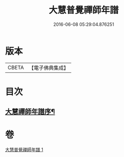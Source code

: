 #+TITLE: 大慧普覺禪師年譜 
#+DATE: 2016-06-08 05:29:04.876251

* 版本
 |     CBETA|【電子佛典集成】|

* 目次
** [[file:KR6q0063_001.txt::001-0793a1][大慧禪師年譜序¶]]

* 卷
[[file:KR6q0063_001.txt][大慧普覺禪師年譜 1]]

